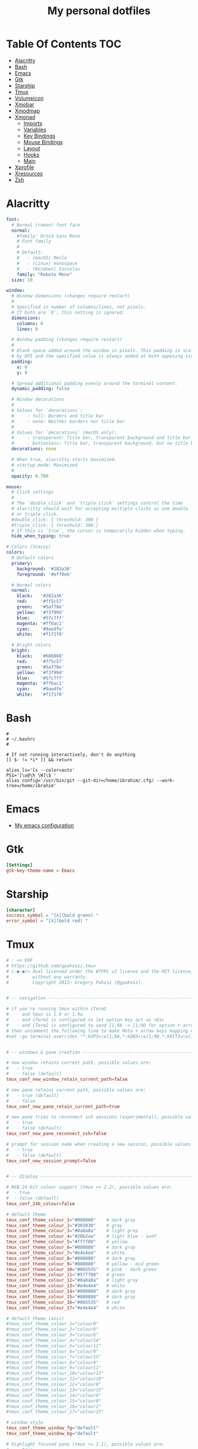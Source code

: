 #+title: My personal dotfiles
* Table Of Contents :TOC:
- [[#alacritty][Alacritty]]
- [[#bash][Bash]]
- [[#emacs][Emacs]]
- [[#gtk][Gtk]]
- [[#starship][Starship]]
- [[#tmux][Tmux]]
- [[#volumeicon][Volumeicon]]
- [[#xmobar][Xmobar]]
- [[#xmodmap][Xmodmap]]
- [[#xmonad][Xmonad]]
  - [[#imports][Imports]]
  - [[#variables][Variables]]
  - [[#key-bindings][Key Bindings]]
  - [[#mouse-bindings][Mouse Bindings]]
  - [[#layout][Layout]]
  - [[#hooks][Hooks]]
  - [[#main][Main]]
- [[#xprofile][Xprofile]]
- [[#xresources][Xresources]]
- [[#zsh][Zsh]]

* Alacritty
#+begin_src yaml :tangle .alacritty.yml
font:
  # Normal (roman) font face
  normal:
    #family: Droid Sans Mono
    # Font family
    #
    # Default:
    #   - (macOS) Menlo
    #   - (Linux) monospace
    #   - (Windows) Consolas
    family: "Roboto Mono"
  size: 10

window:
  # Window dimensions (changes require restart)
  #
  # Specified in number of columns/lines, not pixels.
  # If both are `0`, this setting is ignored.
  dimensions:
    columns: 0
    lines: 0

  # Window padding (changes require restart)
  #
  # Blank space added around the window in pixels. This padding is scaled
  # by DPI and the specified value is always added at both opposing sides.
  padding:
    x: 6
    y: 0

  # Spread additional padding evenly around the terminal content.
  dynamic_padding: false

  # Window decorations
  #
  # Values for `decorations`:
  #     - full: Borders and title bar
  #     - none: Neither borders nor title bar
  #
  # Values for `decorations` (macOS only):
  #     - transparent: Title bar, transparent background and title bar buttons
  #     - buttonless: Title bar, transparent background, but no title bar buttons
  decorations: none

  # When true, alacritty starts maximized.
  # startup_mode: Maximized
  #
  opacity: 0.700

mouse:
  # Click settings
  #
  # The `double_click` and `triple_click` settings control the time
  # alacritty should wait for accepting multiple clicks as one double
  # or triple click.
  #double_click: { threshold: 300 }
  #triple_click: { threshold: 300 }
  # If this is `true`, the cursor is temporarily hidden when typing.
  hide_when_typing: true

# Colors (Snazzy)
colors:
  # Default colors
  primary:
    background: '#282a36'
    foreground: '#eff0eb'

  # Normal colors
  normal:
    black:   '#282a36'
    red:     '#ff5c57'
    green:   '#5af78e'
    yellow:  '#f3f99d'
    blue:    '#57c7ff'
    magenta: '#ff6ac1'
    cyan:    '#9aedfe'
    white:   '#f1f1f0'

  # Bright colors
  bright:
    black:   '#686868'
    red:     '#ff5c57'
    green:   '#5af78e'
    yellow:  '#f3f99d'
    blue:    '#57c7ff'
    magenta: '#ff6ac1'
    cyan:    '#9aedfe'
    white:   '#f1f1f0'
#+end_src
* Bash
#+begin_src shell :tangle .bashrc
  #
  # ~/.bashrc
  #

  # If not running interactively, don't do anything
  [[ $- != *i* ]] && return

  alias ls='ls --color=auto'
  PS1='[\u@\h \W]\$ '
  alias config='/usr/bin/git --git-dir=/home/ibrahim/.cfg/ --work-tree=/home/ibrahim'
#+end_src
* Emacs
- [[https://github.com/seyyidibrahimgulec/.emacs.d][My emacs configuration]]
* Gtk
#+begin_src conf :tangle .config/gtk-3.0/settings.ini
[Settings]
gtk-key-theme-name = Emacs
#+end_src
* Starship
#+begin_src conf :tangle .config/starship.toml
[character]
success_symbol = "[λ](bold green) "
error_symbol = "[λ](bold red) "
#+end_src
* Tmux
#+begin_src conf :tangle .tmux.conf.local
# : << EOF
# https://github.com/gpakosz/.tmux
# (‑●‑●)> dual licensed under the WTFPL v2 license and the MIT license,
#         without any warranty.
#         Copyright 2012— Gregory Pakosz (@gpakosz).


# -- navigation ----------------------------------------------------------------

# if you're running tmux within iTerm2
#   - and tmux is 1.9 or 1.9a
#   - and iTerm2 is configured to let option key act as +Esc
#   - and iTerm2 is configured to send [1;9A -> [1;9D for option + arrow keys
# then uncomment the following line to make Meta + arrow keys mapping work
#set -ga terminal-overrides "*:kUP3=\e[1;9A,*:kDN3=\e[1;9B,*:kRIT3=\e[1;9C,*:kLFT3=\e[1;9D"


# -- windows & pane creation ---------------------------------------------------

# new window retains current path, possible values are:
#   - true
#   - false (default)
tmux_conf_new_window_retain_current_path=false

# new pane retains current path, possible values are:
#   - true (default)
#   - false
tmux_conf_new_pane_retain_current_path=true

# new pane tries to reconnect ssh sessions (experimental), possible values are:
#   - true
#   - false (default)
tmux_conf_new_pane_reconnect_ssh=false

# prompt for session name when creating a new session, possible values are:
#   - true
#   - false (default)
tmux_conf_new_session_prompt=false


# -- display -------------------------------------------------------------------

# RGB 24-bit colour support (tmux >= 2.2), possible values are:
#  - true
#  - false (default)
tmux_conf_24b_colour=false

# default theme
tmux_conf_theme_colour_1="#080808"    # dark gray
tmux_conf_theme_colour_2="#303030"    # gray
tmux_conf_theme_colour_3="#8a8a8a"    # light gray
tmux_conf_theme_colour_4="#20b2aa"    # light blue - asdf
tmux_conf_theme_colour_5="#ffff00"    # yellow
tmux_conf_theme_colour_6="#080808"    # dark gray
tmux_conf_theme_colour_7="#e4e4e4"    # white
tmux_conf_theme_colour_8="#080808"    # dark gray
tmux_conf_theme_colour_9="#008080"    # yellow - mid green
tmux_conf_theme_colour_10="#065535"   # pink - dark green
tmux_conf_theme_colour_11="#5fff00"   # green
tmux_conf_theme_colour_12="#8a8a8a"   # light gray
tmux_conf_theme_colour_13="#e4e4e4"   # white
tmux_conf_theme_colour_14="#080808"   # dark gray
tmux_conf_theme_colour_15="#080808"   # dark gray
tmux_conf_theme_colour_16="#065535"   # red
tmux_conf_theme_colour_17="#e4e4e4"   # white

# default theme (ansi)
#tmux_conf_theme_colour_1="colour0"
#tmux_conf_theme_colour_2="colour8"
#tmux_conf_theme_colour_3="colour8"
#tmux_conf_theme_colour_4="colour14"
#tmux_conf_theme_colour_5="colour11"
#tmux_conf_theme_colour_6="colour0"
#tmux_conf_theme_colour_7="colour15"
#tmux_conf_theme_colour_8="colour0"
#tmux_conf_theme_colour_9="colour11"
#tmux_conf_theme_colour_10="colour13"
#tmux_conf_theme_colour_11="colour10"
#tmux_conf_theme_colour_12="colour8"
#tmux_conf_theme_colour_13="colour15"
#tmux_conf_theme_colour_14="colour0"
#tmux_conf_theme_colour_15="colour0"
#tmux_conf_theme_colour_16="colour1"
#tmux_conf_theme_colour_17="colour15"

# window style
tmux_conf_theme_window_fg="default"
tmux_conf_theme_window_bg="default"

# highlight focused pane (tmux >= 2.1), possible values are:
#   - true
#   - false (default)
tmux_conf_theme_highlight_focused_pane=false

# focused pane colours:
tmux_conf_theme_focused_pane_bg="$tmux_conf_theme_colour_2"

# pane border style, possible values are:
#   - thin (default)
#   - fat
tmux_conf_theme_pane_border_style=thin

# pane borders colours:
tmux_conf_theme_pane_border="$tmux_conf_theme_colour_2"
tmux_conf_theme_pane_active_border="$tmux_conf_theme_colour_4"

# pane indicator colours (when you hit <prefix> + q)
tmux_conf_theme_pane_indicator="$tmux_conf_theme_colour_4"
tmux_conf_theme_pane_active_indicator="$tmux_conf_theme_colour_4"

# status line style
tmux_conf_theme_message_fg="$tmux_conf_theme_colour_1"
tmux_conf_theme_message_bg="$tmux_conf_theme_colour_5"
tmux_conf_theme_message_attr="bold"

# status line command style (<prefix> : Escape)
tmux_conf_theme_message_command_fg="$tmux_conf_theme_colour_5"
tmux_conf_theme_message_command_bg="$tmux_conf_theme_colour_1"
tmux_conf_theme_message_command_attr="bold"

# window modes style
tmux_conf_theme_mode_fg="$tmux_conf_theme_colour_1"
tmux_conf_theme_mode_bg="$tmux_conf_theme_colour_5"
tmux_conf_theme_mode_attr="bold"

# status line style
tmux_conf_theme_status_fg="$tmux_conf_theme_colour_3"
tmux_conf_theme_status_bg="$tmux_conf_theme_colour_1"
tmux_conf_theme_status_attr="none"

# terminal title
#   - built-in variables are:
#     - #{circled_window_index}
#     - #{circled_session_name}
#     - #{hostname}
#     - #{hostname_ssh}
#     - #{hostname_full}
#     - #{hostname_full_ssh}
#     - #{username}
#     - #{username_ssh}
tmux_conf_theme_terminal_title="#h ❐ #S ● #I #W"

# window status style
#   - built-in variables are:
#     - #{circled_window_index}
#     - #{circled_session_name}
#     - #{hostname}
#     - #{hostname_ssh}
#     - #{hostname_full}
#     - #{hostname_full_ssh}
#     - #{username}
#     - #{username_ssh}
tmux_conf_theme_window_status_fg="$tmux_conf_theme_colour_3"
tmux_conf_theme_window_status_bg="$tmux_conf_theme_colour_1"
tmux_conf_theme_window_status_attr="none"
tmux_conf_theme_window_status_format="#I #W"
#tmux_conf_theme_window_status_format="#{circled_window_index} #W"
#tmux_conf_theme_window_status_format="#I #W#{?window_bell_flag,🔔,}#{?window_zoomed_flag,🔍,}"

# window current status style
#   - built-in variables are:
#     - #{circled_window_index}
#     - #{circled_session_name}
#     - #{hostname}
#     - #{hostname_ssh}
#     - #{hostname_full}
#     - #{hostname_full_ssh}
#     - #{username}
#     - #{username_ssh}
tmux_conf_theme_window_status_current_fg="$tmux_conf_theme_colour_1"
tmux_conf_theme_window_status_current_bg="$tmux_conf_theme_colour_4"
tmux_conf_theme_window_status_current_attr="bold"
tmux_conf_theme_window_status_current_format="#I #W"
#tmux_conf_theme_window_status_current_format="#{circled_window_index} #W"
#tmux_conf_theme_window_status_current_format="#I #W#{?window_zoomed_flag,🔍,}"

# window activity status style
tmux_conf_theme_window_status_activity_fg="default"
tmux_conf_theme_window_status_activity_bg="default"
tmux_conf_theme_window_status_activity_attr="underscore"

# window bell status style
tmux_conf_theme_window_status_bell_fg="$tmux_conf_theme_colour_5"
tmux_conf_theme_window_status_bell_bg="default"
tmux_conf_theme_window_status_bell_attr="blink,bold"

# window last status style
tmux_conf_theme_window_status_last_fg="$tmux_conf_theme_colour_4"
tmux_conf_theme_window_status_last_bg="$tmux_conf_theme_colour_2"
tmux_conf_theme_window_status_last_attr="none"

# status left/right sections separators
tmux_conf_theme_left_separator_main=""
tmux_conf_theme_left_separator_sub="|"
tmux_conf_theme_right_separator_main=""
tmux_conf_theme_right_separator_sub="|"
#tmux_conf_theme_left_separator_main='\uE0B0'  # /!\ you don't need to install Powerline
#tmux_conf_theme_left_separator_sub='\uE0B1'   #   you only need fonts patched with
#tmux_conf_theme_right_separator_main='\uE0B2' #   Powerline symbols or the standalone
#tmux_conf_theme_right_separator_sub='\uE0B3'  #   PowerlineSymbols.otf font, see README.md

# status left/right content:
#   - separate main sections with "|"
#   - separate subsections with ","
#   - built-in variables are:
#     - #{battery_bar}
#     - #{battery_hbar}
#     - #{battery_percentage}
#     - #{battery_status}
#     - #{battery_vbar}
#     - #{circled_session_name}
#     - #{hostname_ssh}
#     - #{hostname}
#     - #{hostname_full}
#     - #{hostname_full_ssh}
#     - #{loadavg}
#     - #{mouse}
#     - #{pairing}
#     - #{prefix}
#     - #{root}
#     - #{synchronized}
#     - #{uptime_y}
#     - #{uptime_d} (modulo 365 when #{uptime_y} is used)
#     - #{uptime_h}
#     - #{uptime_m}
#     - #{uptime_s}
#     - #{username}
#     - #{username_ssh}
tmux_conf_theme_status_left=" ❐ #S | ↑#{?uptime_y, #{uptime_y}y,}#{?uptime_d, #{uptime_d}d,}#{?uptime_h, #{uptime_h}h,}#{?uptime_m, #{uptime_m}m,} "
tmux_conf_theme_status_right=" #{prefix}#{mouse}#{pairing}#{synchronized}#{?battery_status,#{battery_status},}#{?battery_bar, #{battery_bar},}#{?battery_percentage, #{battery_percentage},} , %R , %d %b | #{username}#{root} | #{hostname} "

# status left style
tmux_conf_theme_status_left_fg="$tmux_conf_theme_colour_6,$tmux_conf_theme_colour_7,$tmux_conf_theme_colour_8"
tmux_conf_theme_status_left_bg="$tmux_conf_theme_colour_9,$tmux_conf_theme_colour_10,$tmux_conf_theme_colour_11"
tmux_conf_theme_status_left_attr="bold,none,none"

# status right style
tmux_conf_theme_status_right_fg="$tmux_conf_theme_colour_12,$tmux_conf_theme_colour_13,$tmux_conf_theme_colour_14"
tmux_conf_theme_status_right_bg="$tmux_conf_theme_colour_15,$tmux_conf_theme_colour_16,$tmux_conf_theme_colour_17"
tmux_conf_theme_status_right_attr="none,none,bold"

# pairing indicator
tmux_conf_theme_pairing="⚇"                 # U+2687
tmux_conf_theme_pairing_fg="none"
tmux_conf_theme_pairing_bg="none"
tmux_conf_theme_pairing_attr="none"

# prefix indicator
tmux_conf_theme_prefix="⌨"                  # U+2328
tmux_conf_theme_prefix_fg="none"
tmux_conf_theme_prefix_bg="none"
tmux_conf_theme_prefix_attr="none"

# mouse indicator
tmux_conf_theme_mouse="↗"                   # U+2197
tmux_conf_theme_mouse_fg="none"
tmux_conf_theme_mouse_bg="none"
tmux_conf_theme_mouse_attr="none"

# root indicator
tmux_conf_theme_root="!"
tmux_conf_theme_root_fg="none"
tmux_conf_theme_root_bg="none"
tmux_conf_theme_root_attr="bold,blink"

# synchronized indicator
tmux_conf_theme_synchronized="⚏"            # U+268F
tmux_conf_theme_synchronized_fg="none"
tmux_conf_theme_synchronized_bg="none"
tmux_conf_theme_synchronized_attr="none"

# battery bar symbols
tmux_conf_battery_bar_symbol_full="◼"
tmux_conf_battery_bar_symbol_empty="◻"
#tmux_conf_battery_bar_symbol_full="♥"
#tmux_conf_battery_bar_symbol_empty="·"

# battery bar length (in number of symbols), possible values are:
#   - auto
#   - a number, e.g. 5
tmux_conf_battery_bar_length="auto"

# battery bar palette, possible values are:
#   - gradient (default)
#   - heat
#   - "colour_full_fg,colour_empty_fg,colour_bg"
tmux_conf_battery_bar_palette="heat"
#tmux_conf_battery_bar_palette="#d70000,#e4e4e4,#000000"   # red, white, black

# battery hbar palette, possible values are:
#   - gradient (default)
#   - heat
#   - "colour_low,colour_half,colour_full"
tmux_conf_battery_hbar_palette="heat"
#tmux_conf_battery_hbar_palette="#d70000,#ff5f00,#5fff00"  # red, orange, green

# battery vbar palette, possible values are:
#   - gradient (default)
#   - heat
#   - "colour_low,colour_half,colour_full"
tmux_conf_battery_vbar_palette="heat"
#tmux_conf_battery_vbar_palette="#d70000,#ff5f00,#5fff00"  # red, orange, green

# symbols used to indicate whether battery is charging or discharging
tmux_conf_battery_status_charging="↑"       # U+2191
tmux_conf_battery_status_discharging="↓"    # U+2193
#tmux_conf_battery_status_charging="🔌"     # U+1F50C
#tmux_conf_battery_status_discharging="🔋"  # U+1F50B

# clock style (when you hit <prefix> + t)
# you may want to use %I:%M %p in place of %R in tmux_conf_theme_status_right
tmux_conf_theme_clock_colour="$tmux_conf_theme_colour_4"
tmux_conf_theme_clock_style="24"


# -- clipboard -----------------------------------------------------------------

# in copy mode, copying selection also copies to the OS clipboard
#   - true
#   - false (default)
# on macOS, this requires installing reattach-to-user-namespace, see README.md
# on Linux, this requires xsel or xclip
tmux_conf_copy_to_os_clipboard=false


# -- user customizations -------------------------------------------------------
# this is the place to override or undo settings

# increase history size
#set -g history-limit 10000

# start with mouse mode enabled
set -g mouse on

# force Vi mode
#   really you should export VISUAL or EDITOR environment variable, see manual
#set -g status-keys vi
#set -g mode-keys vi

# replace C-b by C-a instead of using both prefixes
# set -gu prefix2
# unbind C-a
# unbind C-b
# set -g prefix C-a
# bind C-a send-prefix

# move status line to top
#set -g status-position top


# -- tpm -----------------------------------------------------------------------

# while I don't use tpm myself, many people requested official support so here
# is a seamless integration that automatically installs plugins in parallel

# whenever a plugin introduces a variable to be used in 'status-left' or
# 'status-right', you can use it in 'tmux_conf_theme_status_left' and
# 'tmux_conf_theme_status_right' variables.

# by default, launching tmux will update tpm and all plugins
#   - true (default)
#   - false
tmux_conf_update_plugins_on_launch=true

# by default, reloading the configuration will update tpm and all plugins
#   - true (default)
#   - false
tmux_conf_update_plugins_on_reload=true

# by default, reloading the configuration will uninstall tpm and plugins when no
# plugins are enabled
#   - true (default)
#   - false
tmux_conf_uninstall_plugins_on_reload=true

# /!\ the tpm bindings differ slightly from upstream:
#   - installing plugins: <prefix> + I
#   - uninstalling plugins: <prefix> + Alt + u
#   - updating plugins: <prefix> + u

# /!\ do not add set -g @plugin 'tmux-plugins/tpm'
# /!\ do not add run '~/.tmux/plugins/tpm/tpm'

# to enable a plugin, use the 'set -g @plugin' syntax:
# visit https://github.com/tmux-plugins for available plugins
#set -g @plugin 'tmux-plugins/tmux-copycat'
#set -g @plugin 'tmux-plugins/tmux-cpu'
#set -g @plugin 'tmux-plugins/tmux-resurrect'
#set -g @plugin 'tmux-plugins/tmux-continuum'
#set -g @continuum-restore 'on'


# -- custom variables ----------------------------------------------------------

# to define a custom #{foo} variable, define a POSIX shell function between the
# '# EOF' and the '# "$@"' lines. Please note that the opening brace { character
# must be on the same line as the function name otherwise the parse won't detect
# it.
#
# then, use #{foo} in e.g. the 'tmux_conf_theme_status_left' or the
# 'tmux_conf_theme_status_right' variables.

# # /!\ do not remove the following line
# EOF
#
# # /!\ do not "uncomment" the functions: the leading "# " characters are needed
#
# weather() {
#   curl -m 1 wttr.in?format=3 2>/dev/null
#   sleep 900 # sleep for 15 minutes, throttle network requests whatever the value of status-interval
# }
#
# online() {
#   ping -c 1 1.1.1.1 >/dev/null 2>&1 && printf '✔' || printf '✘'
# }
#
# "$@"
# # /!\ do not remove the previous line

# Change prefix to C-t unbind C-b
set -g prefix C-t
#+end_src
* Volumeicon
#+begin_src conf :tangle .config/volumeicon/volumeicon
[Alsa]
card=default

[Notification]
show_notification=true
notification_type=0

[StatusIcon]
stepsize=5
onclick=xterm -e 'alsamixer'
theme=White Gnome
use_panel_specific_icons=false
lmb_slider=false
mmb_mute=false
use_horizontal_slider=false
show_sound_level=false
use_transparent_background=false

[Hotkeys]
up_enabled=false
down_enabled=false
mute_enabled=false
up=XF86AudioRaiseVolume
down=XF86AudioLowerVolume
mute=XF86AudioMute
#+end_src
* Xmobar
#+begin_src haskell :tangle .config/xmobar/xmobarrc
  Config { font = "xft:Roboto Mono:pixelsize=18:antialias=true:hinting=true"
         , additionalFonts = [ "xft:Mononoki:pixelsize=11:antialias=true:hinting=true"
                             , "xft:Font Awesome 6 Free Solid:pixelsize=16"
                             , "xft:Font Awesome 6 Brands:pixelsize=18"
                             ]
         , bgColor = "#282a36"
         , fgColor = "#eff0eb"
         , alpha = 255
         , position = TopSize L 100 24
         , textOffset = -1
         , iconOffset = -1
         , lowerOnStart = True
         , pickBroadest = False
         , persistent = False
         , hideOnStart = False
         , iconRoot     = "/home/ibrahim/.xmonad/xpm/"  -- default: "."
         , allDesktops = True
         , overrideRedirect = True
         , commands = [ Run Cpu ["-t", "<fn=2>\xf108</fn> CPU:(<total>%)","-H","50","--high","red"] 20
                      , Run Memory ["-t", "<fn=2>\xf7c2</fn> <used>M(<usedratio>%)"] 20
                      -- , Run Date "<fn=2>\xf073</fn> %d %B %Y" "date" 3600
                      , Run Date "<fn=2>\xf017</fn> %H:%M" "time" 50
                      , Run Com "echo" ["<fn=3>\xf17c</fn>"] "penguin" 3600
                      , Run Com "uname" ["-r"] "kernel" 36000
                      , Run Com "echo" ["<fn=2>\xf242</fn>"] "baticon" 3600
                      , Run BatteryP ["BAT0"] ["-t", "<acstatus><watts> (<left>%)"] 360
                      , Run Com ".config/xmobar/trayer-padding-icon.sh" [] "trayerpad" 20
                      , Run UnsafeStdinReader
                      ]

         , sepChar = "%"
         , alignSep = "}{"
         , template = " <icon=haskell_30.xpm/> %UnsafeStdinReader% }\
                      \{ <fc=#ee9a00>%time%</fc> | <fc=#51afef>%penguin% <action=`alacritty -e htop`>%kernel%</action></fc> | <fc=#ecbe7b><action=`alacritty -e htop`>%cpu%</action></fc> | <fc=#ff6c6b><action=`alacritty -e htop`>%memory%</action></fc> | <fc=#a3c562>%baticon% %battery%</fc> %trayerpad%"
         }
#+end_src
* Xmodmap
#+begin_src conf :tangle .Xmodmap
clear lock
clear control
keycode 66 = Control_L
add control = Control_L
add Lock = Control_R
#+end_src

* Xmonad
** Imports
#+begin_src haskell :tangle .xmonad/xmonad.hs
  import XMonad
  import Data.Maybe (isJust)
  import Data.Monoid
  import System.Exit
  import XMonad.Actions.CycleWS (Direction1D(..), moveTo, shiftTo, WSType(..), nextScreen, prevScreen)
  import XMonad.Actions.WithAll (sinkAll, killAll)
  import XMonad.Hooks.ManageDocks
  import XMonad.Hooks.DynamicLog (dynamicLogWithPP, wrap, xmobarPP, xmobarColor, shorten, PP(..))
  import XMonad.Layout.Spacing
  import XMonad.Layout.Accordion
  import XMonad.Layout.MultiToggle.Instances (StdTransformers(NBFULL, MIRROR, NOBORDERS))
  import XMonad.Util.SpawnOnce
  import XMonad.Util.Run
  import XMonad.Util.EZConfig (additionalKeysP)
  import Graphics.X11.ExtraTypes.XF86

  import qualified XMonad.StackSet as W
  import qualified Data.Map        as M
  import qualified XMonad.Layout.MultiToggle as MT (Toggle(..))
#+end_src
** Variables
#+begin_src haskell :tangle .xmonad/xmonad.hs
  myTerminal      = "alacritty"

  myEmacs :: String
  myEmacs = "emacsclient -c -a 'emacs' "  -- Makes emacs keybindings easier to type

  myBrowser :: String
  myBrowser = "brave"

  -- Whether focus follows the mouse pointer.
  myFocusFollowsMouse :: Bool
  myFocusFollowsMouse = True

  -- Whether clicking on a window to focus also passes the click to the window
  myClickJustFocuses :: Bool
  myClickJustFocuses = False

  color01 = "#ff6c6b"
  color02 = "#51afef"
  color03 = "#ecbe7b"

  windowCount :: X (Maybe String)
  windowCount = gets $ Just . show . length . W.integrate' . W.stack . W.workspace . W.current . windowset

  myBorderWidth   = 4

  myModMask       = mod4Mask

  myWorkspaces    = ["1:chat","2:emacs","3:term","4:web","5:video","6:other","7","8","9"]

  myNormalBorderColor  = "#dddddd"
  myFocusedBorderColor = "#00ab84"

  menuBackgroundColor = "#282a36"
  menuForegroundColor = "#eff0eb"
  menuFontFamily = "Iosevka Aile"
  menuArguments = " -i -l 5 -fn '" ++ menuFontFamily ++ "' -nb '" ++ menuBackgroundColor ++ "' -nf '" ++ menuForegroundColor ++ "' -bw 4"
#+end_src
** Key Bindings
#+begin_src haskell :tangle .xmonad/xmonad.hs
  myKeys :: [(String, X ())]
  myKeys =
    -- launch a terminal
      [ ("M-<Return>", spawn (myTerminal))

      -- launch dmenu
      , ("M-p", spawn ("dmenu_run" ++ menuArguments))

      -- launch clipmenu
      , ("M-u", spawn ("clipmenu" ++ menuArguments))

        -- launch passmenu
      , ("M-i", spawn ("passmenu" ++ menuArguments))

        -- close focused window
      , ("M-c", kill)
      , ("M-S-c", killAll)

      , ("M-S-q", io (exitWith ExitSuccess))
      , ("M-q", spawn "xmonad --recompile; xmonad --restart")

        -- Emacs keybindings
      , ("M-e", spawn (myEmacs))
      , ("M-S-e b", spawn (myEmacs ++ ("--eval '(ibuffer)'")))
      , ("M-S-e d", spawn (myEmacs ++ ("--eval '(dired nil)'")))

        -- launch browser
      , ("M-b", spawn (myBrowser))

        -- Rotate through the available layout algorithms
      , ("M-<Space>", sendMessage NextLayout)
      , ("M-<Tab>", sendMessage (MT.Toggle NBFULL) >> sendMessage ToggleStruts)

        -- Window navigation
      , ("M-m", windows W.focusMaster)
      , ("M-j", windows W.focusDown)
      , ("M-k", windows W.focusUp)
      , ("M-S-m", windows W.swapMaster)
      , ("M-S-j", windows W.swapDown)
      , ("M-S-k", windows W.swapUp)

        -- Floating windows
      , ("M-t", withFocused $ windows . W.sink)
      , ("M-S-t", sinkAll)

        -- Window resizing
      , ("M-h", sendMessage Shrink)
      , ("M-l", sendMessage Expand)

      -- KB_GROUP Workspaces
      , ("M-.", nextScreen)
      , ("M-,", prevScreen)
      , ("M-S-.", shiftTo Next nonNSP >> moveTo Next nonNSP)
      , ("M-S-,", shiftTo Prev nonNSP >> moveTo Prev nonNSP)

        -- control audio
      , ("<XF86AudioLowerVolume>", spawn "pactl set-sink-volume 0 -1.5%")
      , ("<XF86AudioRaiseVolume>", spawn "pactl set-sink-volume 0 +1.5%")
      , ("<XF86AudioMute>", spawn "pactl set-sink-mute 0 toggle")

        -- control brightness
      , ("<XF86MonBrightnessUp>", spawn "sudo xbacklight -inc 10")
      , ("<XF86MonBrightnessDown>", spawn "sudo xbacklight -dec 10")
      ]

      -- The following lines are needed for named scratchpads.
    where nonNSP          = WSIs (return (\ws -> W.tag ws /= "NSP"))
          nonEmptyNonNSP  = WSIs (return (\ws -> isJust (W.stack ws) && W.tag ws /= "NSP"))
#+end_src
** Mouse Bindings
#+begin_src haskell :tangle .xmonad/xmonad.hs
  -- Mouse bindings
  myMouseBindings (XConfig {XMonad.modMask = modm}) = M.fromList $

      -- mod-button1, Set the window to floating mode and move by dragging
      [ ((modm, button1), (\w -> focus w >> mouseMoveWindow w
                                         >> windows W.shiftMaster))

      -- mod-button2, Raise the window to the top of the stack
      , ((modm, button2), (\w -> focus w >> windows W.shiftMaster))

      -- mod-button3, Set the window to floating mode and resize by dragging
      , ((modm, button3), (\w -> focus w >> mouseResizeWindow w
                                         >> windows W.shiftMaster))

      -- you may also bind events to the mouse scroll wheel (button4 and button5)
      ]
#+end_src
** Layout
#+begin_src haskell :tangle .xmonad/xmonad.hs
  myLayout = avoidStruts (tiled ||| Mirror tiled ||| Full ||| Accordion ||| Mirror Accordion)
    where
         -- default tiling algorithm partitions the screen into two panes
         tiled   = Tall nmaster delta ratio

         -- The default number of windows in the master pane
         nmaster = 1

         -- Default proportion of screen occupied by master pane
         ratio   = 1/2

         -- Percent of screen to increment by when resizing panes
         delta   = 3/100
#+end_src
** Hooks
#+begin_src haskell :tangle .xmonad/xmonad.hs
  ------------------------------------------------------------------------
  -- Window rules:
  myManageHook = composeAll
      [ className =? "MPlayer"        --> doFloat
      , className =? "Gimp"           --> doFloat
      , className =? "Emacs"          --> doShift "2:emacs"
      , className =? "Alacritty"      --> doShift "3:term"
      , className =? "Brave-browser"  --> doShift "4:web"
      , resource  =? "desktop_window" --> doIgnore
      , resource  =? "kdesktop"       --> doIgnore ]

  ------------------------------------------------------------------------
  -- Event handling

  -- * EwmhDesktops users should change this to ewmhDesktopsEventHook
  --
  -- Defines a custom handler function for X Events. The function should
  -- return (All True) if the default handler is to be run afterwards. To
  -- combine event hooks use mappend or mconcat from Data.Monoid.
  --
  myEventHook = mempty

  ------------------------------------------------------------------------
  -- Status bars and logging

  -- Perform an arbitrary action on each internal state change or X event.
  -- See the 'XMonad.Hooks.DynamicLog' extension for examples.
  --

  myLogHook proc = dynamicLogWithPP $ xmobarPP
    {  ppOutput = hPutStrLn proc
     , ppCurrent = xmobarColor color01 "" . wrap ("<fc=" ++ color01 ++ ">") "</fc>"
     , ppVisible = xmobarColor color01 ""
     , ppHidden = xmobarColor color02 "" . wrap ("<fc=" ++ color02 ++ ">") "</fc>"
     , ppHiddenNoWindows = xmobarColor color02 ""
     , ppTitle = xmobarColor color03 "" . shorten 35
     , ppSep =  " | "
     , ppExtras  = [windowCount]
     , ppOrder  = \(ws:l:t:ex) -> [ws,l]++ex++[t]
     }

  ------------------------------------------------------------------------
  -- Startup hook
  myStartupHook = do
    spawn "killall trayer"
    spawnOnce "nitrogen --restore &"
    spawnOnce "compton &"
    spawnOnce "/usr/bin/emacs --daemon" -- emacs daemon for the emacsclient
    spawnOnce "clipmenud"
    spawnOnce "nm-applet &"
    spawnOnce "volumeicon &"
    spawn ("sleep 2 && trayer --edge top --align right --widthtype request --padding 5 --SetDockType true --SetPartialStrut true --expand true --monitor 1 --iconspacing 5 --transparent true --alpha 0 --tint 0x282a36 --height 28")
#+end_src
** Main
#+begin_src haskell :tangle .xmonad/xmonad.hs
  -- Run xmonad with the settings you specify. No need to modify this.
  --
  main = do
    xmproc <- spawnPipe "xmobar"
    xmonad $docks $ defaults xmproc

  -- A structure containing your configuration settings, overriding
  -- fields in the default config. Any you don't override, will
  -- use the defaults defined in xmonad/XMonad/Config.hs
  --
  -- No need to modify this.
  --
  defaults xmproc = def {
        -- simple stuff
          terminal           = myTerminal,
          focusFollowsMouse  = myFocusFollowsMouse,
          clickJustFocuses   = myClickJustFocuses,
          borderWidth        = myBorderWidth,
          modMask            = myModMask,
          workspaces         = myWorkspaces,
          normalBorderColor  = myNormalBorderColor,
          focusedBorderColor = myFocusedBorderColor,

        -- key bindings
        --   keys               = myKeys,
          mouseBindings      = myMouseBindings,

        -- hooks, layouts
          layoutHook         = spacingRaw False (Border 0 10 10 10) True (Border 10 10 10 10) True $ myLayout,
          manageHook         = myManageHook,
          handleEventHook    = myEventHook,
          logHook            = myLogHook xmproc,
          startupHook        = myStartupHook
      } `additionalKeysP` myKeys
#+end_src
* Xprofile
#+begin_src shell :tangle .xprofile
xset r rate 400 50
xmodmap ~/.Xmodmap
setxkbmap -option altwin:swap_alt_win
#+end_src
* Xresources
#+begin_src conf :tangle .Xresources
Xft.dpi: 144

! These might also be useful depending on your monitor and personal preference:
Xft.autohint: 0
Xft.lcdfilter:  lcddefault
Xft.hintstyle:  hintfull
Xft.hinting: 1
Xft.antialias: 1
Xft.rgba: rgb
#+end_src
* Zsh
#+begin_src shell :tangle .zshrc

# If you come from bash you might have to change your $PATH.
# export PATH=$HOME/bin:/usr/local/bin:$PATH

# Path to your oh-my-zsh installation.
export ZSH="$HOME/.oh-my-zsh"

# Set name of the theme to load --- if set to "random", it will
# load a random theme each time oh-my-zsh is loaded, in which case,
# to know which specific one was loaded, run: echo $RANDOM_THEME
# See https://github.com/ohmyzsh/ohmyzsh/wiki/Themes
# ZSH_THEME="robbyrussell"

# Set list of themes to pick from when loading at random
# Setting this variable when ZSH_THEME=random will cause zsh to load
# a theme from this variable instead of looking in $ZSH/themes/
# If set to an empty array, this variable will have no effect.
# ZSH_THEME_RANDOM_CANDIDATES=( "robbyrussell" "agnoster" )

# Uncomment the following line to use case-sensitive completion.
# CASE_SENSITIVE="true"

# Uncomment the following line to use hyphen-insensitive completion.
# Case-sensitive completion must be off. _ and - will be interchangeable.
# HYPHEN_INSENSITIVE="true"

# Uncomment one of the following lines to change the auto-update behavior
# zstyle ':omz:update' mode disabled  # disable automatic updates
# zstyle ':omz:update' mode auto      # update automatically without asking
# zstyle ':omz:update' mode reminder  # just remind me to update when it's time

# Uncomment the following line to change how often to auto-update (in days).
# zstyle ':omz:update' frequency 13

# Uncomment the following line if pasting URLs and other text is messed up.
# DISABLE_MAGIC_FUNCTIONS="true"

# Uncomment the following line to disable colors in ls.
# DISABLE_LS_COLORS="true"

# Uncomment the following line to disable auto-setting terminal title.
# DISABLE_AUTO_TITLE="true"

# Uncomment the following line to enable command auto-correction.
# ENABLE_CORRECTION="true"

# Uncomment the following line to display red dots whilst waiting for completion.
# You can also set it to another string to have that shown instead of the default red dots.
# e.g. COMPLETION_WAITING_DOTS="%F{yellow}waiting...%f"
# Caution: this setting can cause issues with multiline prompts in zsh < 5.7.1 (see #5765)
# COMPLETION_WAITING_DOTS="true"

# Uncomment the following line if you want to disable marking untracked files
# under VCS as dirty. This makes repository status check for large repositories
# much, much faster.
# DISABLE_UNTRACKED_FILES_DIRTY="true"

# Uncomment the following line if you want to change the command execution time
# stamp shown in the history command output.
# You can set one of the optional three formats:
# "mm/dd/yyyy"|"dd.mm.yyyy"|"yyyy-mm-dd"
# or set a custom format using the strftime function format specifications,
# see 'man strftime' for details.
# HIST_STAMPS="mm/dd/yyyy"

# Would you like to use another custom folder than $ZSH/custom?
# ZSH_CUSTOM=/path/to/new-custom-folder

# Which plugins would you like to load?
# Standard plugins can be found in $ZSH/plugins/
# Custom plugins may be added to $ZSH_CUSTOM/plugins/
# Example format: plugins=(rails git textmate ruby lighthouse)
# Add wisely, as too many plugins slow down shell startup.
plugins=(
    git
    zsh-syntax-highlighting
    zsh-autosuggestions
    colored-man-pages
)

source $ZSH/oh-my-zsh.sh

# User configuration

# export MANPATH="/usr/local/man:$MANPATH"

# You may need to manually set your language environment
# export LANG=en_US.UTF-8

# Preferred editor for local and remote sessions
# if [[ -n $SSH_CONNECTION ]]; then
#   export EDITOR='vim'
# else
#   export EDITOR='mvim'
# fi
export EDITOR='emacs'

# Compilation flags
# export ARCHFLAGS="-arch x86_64"

# Set personal aliases, overriding those provided by oh-my-zsh libs,
# plugins, and themes. Aliases can be placed here, though oh-my-zsh
# users are encouraged to define aliases within the ZSH_CUSTOM folder.
# For a full list of active aliases, run `alias`.
#
# Example aliases
# alias zshconfig="mate ~/.zshrc"
# alias ohmyzsh="mate ~/.oh-my-zsh"
alias config='/usr/bin/git --git-dir=/home/ibrahim/.cfg/ --work-tree=/home/ibrahim'

eval "$(starship init zsh)"

#+end_src

